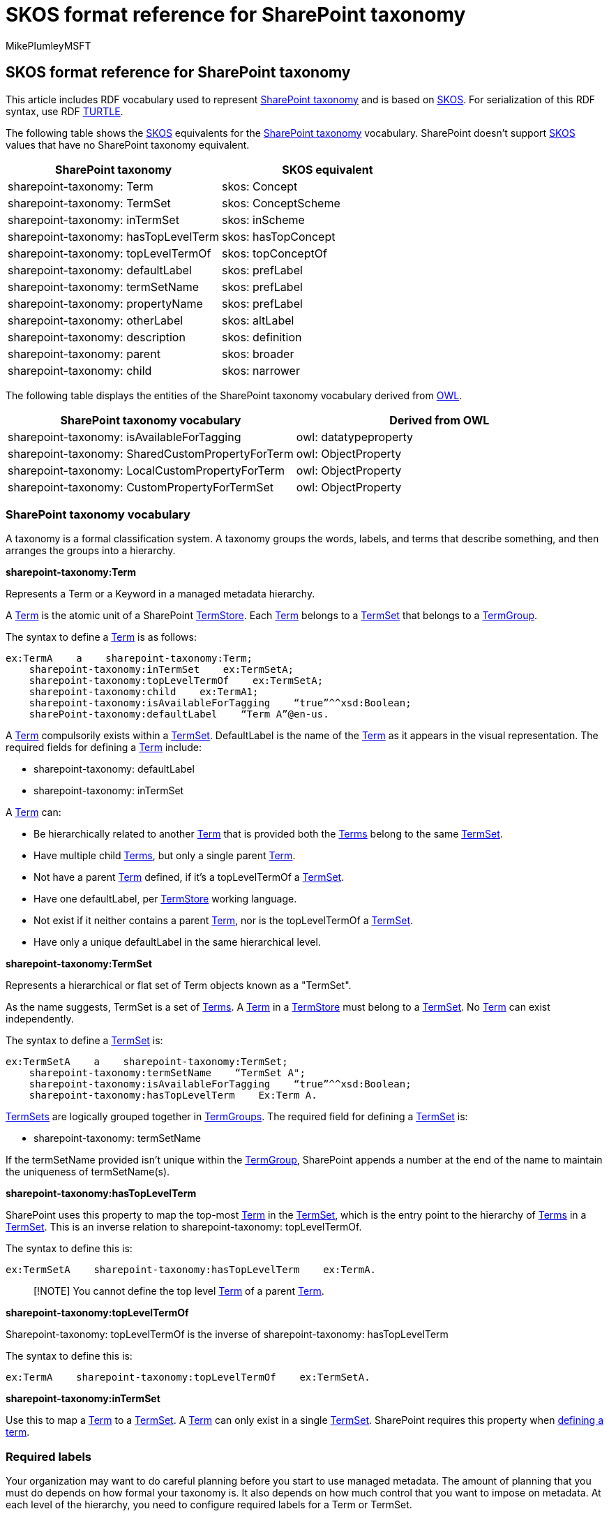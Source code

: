 = SKOS format reference for SharePoint taxonomy
:audience: admin
:author: MikePlumleyMSFT
:description: SKOS format reference for SharePoint taxonomy
:manager: serdars
:ms.author: mikeplum
:ms.collection: enabler-strategic
:ms.localizationpriority: high
:ms.service: microsoft-365-enterprise
:ms.topic: article
:search.appverid:

== SKOS format reference for SharePoint taxonomy

This article includes RDF vocabulary used to represent link:/dotnet/api/microsoft.sharepoint.taxonomy[SharePoint taxonomy] and is based on https://www.w3.org/TR/skos-primer/[SKOS].
For serialization of this RDF syntax, use RDF https://www.w3.org/TR/turtle/[TURTLE].

The following table shows the https://www.w3.org/TR/skos-primer/[SKOS] equivalents for the link:/dotnet/api/microsoft.sharepoint.taxonomy[SharePoint taxonomy] vocabulary.
SharePoint doesn't support https://www.w3.org/TR/skos-primer/[SKOS] values that have no SharePoint taxonomy equivalent.

|===
| SharePoint taxonomy | SKOS equivalent

| sharepoint-taxonomy: Term
| skos: Concept

| sharepoint-taxonomy: TermSet
| skos: ConceptScheme

| sharepoint-taxonomy: inTermSet
| skos: inScheme

| sharepoint-taxonomy: hasTopLevelTerm
| skos: hasTopConcept

| sharepoint-taxonomy: topLevelTermOf
| skos: topConceptOf

| sharepoint-taxonomy: defaultLabel
| skos: prefLabel

| sharepoint-taxonomy: termSetName
| skos: prefLabel

| sharepoint-taxonomy: propertyName
| skos: prefLabel

| sharepoint-taxonomy: otherLabel
| skos: altLabel

| sharepoint-taxonomy: description
| skos: definition

| sharepoint-taxonomy: parent
| skos: broader

| sharepoint-taxonomy: child
| skos: narrower
|===

The following table displays the entities of the SharePoint taxonomy vocabulary derived from https://www.w3.org/TR/owl2-primer/[OWL].

|===
| SharePoint taxonomy vocabulary | Derived from OWL

| sharepoint-taxonomy: isAvailableForTagging
| owl: datatypeproperty

| sharepoint-taxonomy: SharedCustomPropertyForTerm
| owl: ObjectProperty

| sharepoint-taxonomy: LocalCustomPropertyForTerm
| owl: ObjectProperty

| sharepoint-taxonomy: CustomPropertyForTermSet
| owl: ObjectProperty
|===

=== SharePoint taxonomy vocabulary

A taxonomy is a formal classification system.
A taxonomy groups the words, labels, and terms that describe something, and then arranges the groups into a hierarchy.

*sharepoint-taxonomy:Term*

Represents a Term or a Keyword in a managed metadata hierarchy.

A link:/dotnet/api/microsoft.sharepoint.taxonomy.term[Term] is the atomic unit of a SharePoint link:/dotnet/api/microsoft.sharepoint.taxonomy.termstore[TermStore].
Each link:/dotnet/api/microsoft.sharepoint.taxonomy.term[Term] belongs to a link:/dotnet/api/microsoft.sharepoint.taxonomy.termset[TermSet] that belongs to a link:/dotnet/api/microsoft.sharepoint.taxonomy.group[TermGroup].

The syntax to define a link:/dotnet/api/microsoft.sharepoint.taxonomy.term[Term] is as follows:

[,skos]
----
ex:TermA    a    sharepoint-taxonomy:Term;
    sharepoint-taxonomy:inTermSet    ex:TermSetA;
    sharepoint-taxonomy:topLevelTermOf    ex:TermSetA;
    sharepoint-taxonomy:child    ex:TermA1;
    sharepoint-taxonomy:isAvailableForTagging    “true”^^xsd:Boolean;
    sharePoint-taxonomy:defaultLabel    “Term A”@en-us.
----

A link:/dotnet/api/microsoft.sharepoint.taxonomy.term[Term] compulsorily exists within a link:/dotnet/api/microsoft.sharepoint.taxonomy.termset[TermSet].
DefaultLabel is the name of the link:/dotnet/api/microsoft.sharepoint.taxonomy.term[Term] as it appears in the visual representation.
The required fields for defining a link:/dotnet/api/microsoft.sharepoint.taxonomy.term[Term] include:

* sharepoint-taxonomy: defaultLabel
* sharepoint-taxonomy: inTermSet

A link:/dotnet/api/microsoft.sharepoint.taxonomy.term[Term] can:

* Be hierarchically related to another link:/dotnet/api/microsoft.sharepoint.taxonomy.term[Term] that is provided both the link:/dotnet/api/microsoft.sharepoint.taxonomy.term[Terms] belong to the same link:/dotnet/api/microsoft.sharepoint.taxonomy.termset[TermSet].
* Have multiple child link:/dotnet/api/microsoft.sharepoint.taxonomy.term[Terms], but only a single parent link:/dotnet/api/microsoft.sharepoint.taxonomy.term[Term].
* Not have a parent link:/dotnet/api/microsoft.sharepoint.taxonomy.term[Term] defined, if it's a topLevelTermOf a link:/dotnet/api/microsoft.sharepoint.taxonomy.termset[TermSet].
* Have one defaultLabel, per link:/dotnet/api/microsoft.sharepoint.taxonomy.termstore[TermStore] working language.
* Not exist if it neither contains a parent link:/dotnet/api/microsoft.sharepoint.taxonomy.term[Term], nor is the topLevelTermOf a link:/dotnet/api/microsoft.sharepoint.taxonomy.termset[TermSet].
* Have only a unique defaultLabel in the same hierarchical level.

*sharepoint-taxonomy:TermSet*

Represents a hierarchical or flat set of Term objects known as a "TermSet".

As the name suggests, TermSet is a set of link:/dotnet/api/microsoft.sharepoint.taxonomy.term[Terms].
A link:/dotnet/api/microsoft.sharepoint.taxonomy.term[Term] in a link:/dotnet/api/microsoft.sharepoint.taxonomy.termstore[TermStore] must belong to a link:/dotnet/api/microsoft.sharepoint.taxonomy.termset[TermSet].
No link:/dotnet/api/microsoft.sharepoint.taxonomy.term[Term] can exist independently.

The syntax to define a link:/dotnet/api/microsoft.sharepoint.taxonomy.termset[TermSet] is:

[,skos]
----
ex:TermSetA    a    sharepoint-taxonomy:TermSet;
    sharepoint-taxonomy:termSetName    “TermSet A";
    sharepoint-taxonomy:isAvailableForTagging    “true”^^xsd:Boolean;
    sharepoint-taxonomy:hasTopLevelTerm    Ex:Term A.
----

link:/dotnet/api/microsoft.sharepoint.taxonomy.termset[TermSets] are logically grouped together in link:/dotnet/api/microsoft.sharepoint.taxonomy.group[TermGroups].
The required field for defining a link:/dotnet/api/microsoft.sharepoint.taxonomy.termset[TermSet] is:

* sharepoint-taxonomy: termSetName

If the termSetName provided isn't unique within the link:/dotnet/api/microsoft.sharepoint.taxonomy.group[TermGroup], SharePoint appends a number at the end of the name to maintain the uniqueness of termSetName(s).

*sharepoint-taxonomy:hasTopLevelTerm*

SharePoint uses this property to map the top-most link:/dotnet/api/microsoft.sharepoint.taxonomy.term[Term] in the link:/dotnet/api/microsoft.sharepoint.taxonomy.termset[TermSet], which is the entry point to the hierarchy of link:/dotnet/api/microsoft.sharepoint.taxonomy.term[Terms] in a link:/dotnet/api/microsoft.sharepoint.taxonomy.termset[TermSet].
This is an inverse relation to sharepoint-taxonomy: topLevelTermOf.

The syntax to define this is:

[,skos]
----
ex:TermSetA    sharepoint-taxonomy:hasTopLevelTerm    ex:TermA.
----

____
[!NOTE] You cannot define the top level link:/dotnet/api/microsoft.sharepoint.taxonomy.term[Term] of a parent link:/dotnet/api/microsoft.sharepoint.taxonomy.term[Term].
____

*sharepoint-taxonomy:topLevelTermOf*

Sharepoint-taxonomy: topLevelTermOf is the inverse of sharepoint-taxonomy: hasTopLevelTerm

The syntax to define this is:

[,skos]
----
ex:TermA    sharepoint-taxonomy:topLevelTermOf    ex:TermSetA.
----

*sharepoint-taxonomy:inTermSet*

Use this to map a link:/dotnet/api/microsoft.sharepoint.taxonomy.term[Term] to a link:/dotnet/api/microsoft.sharepoint.taxonomy.termset[TermSet].
A link:/dotnet/api/microsoft.sharepoint.taxonomy.term[Term] can only exist in a single link:/dotnet/api/microsoft.sharepoint.taxonomy.termset[TermSet].
SharePoint requires this property when <<sharepoint-taxonomy-vocabulary,defining a term>>.

=== Required labels

Your organization may want to do careful planning before you start to use managed metadata.
The amount of planning that you must do depends on how formal your taxonomy is.
It also depends on how much control that you want to impose on metadata.
At each level of the hierarchy, you need to configure required labels for a Term or TermSet.

A Term can have one or more labels in the default language, and zero or more labels in the non-default language.
If the term has labels in a language, one of the labels must be the default label.

*sharepoint-taxonomy:defaultLabel*

Use this default lexical label for a link:/dotnet/api/microsoft.sharepoint.taxonomy.term[Term] that is a required parameter for a link:/dotnet/api/microsoft.sharepoint.taxonomy.term[Term].
Use to visually representing the link:/dotnet/api/microsoft.sharepoint.taxonomy.term[Term].

The syntax to define a defaultLabel is:

[,skos]
----
ex:TermA    sharepoint-taxonomy:defaultLabel    “Term A”@en-us.
----

The defaultLabel contains two parts to it -- the string and the language tag.
The language must be one of the link:/dotnet/api/microsoft.sharepoint.taxonomy.termstore[TermStore] working languages.
The defaultLabel must be unique for all link:/dotnet/api/microsoft.sharepoint.taxonomy.term[Terms] in the same link:/dotnet/api/microsoft.sharepoint.taxonomy.termset[TermSet], at the same hierarchical level.

*sharepoint-taxonomy:termSetName*

Gets and sets the name for the current TermSet object.

This is the lexical label for a link:/dotnet/api/microsoft.sharepoint.taxonomy.termset[TermSet], in a link:/dotnet/api/microsoft.sharepoint.taxonomy.termstore[TermStore] working language.
This is a required parameter for a link:/dotnet/api/microsoft.sharepoint.taxonomy.termset[TermSet].
Use to visually representing a link:/dotnet/api/microsoft.sharepoint.taxonomy.termset[TermSet].

The syntax to define a termSetName is:

[,skos]
----
ex:TermA    sharepoint-taxonomy:TermSetName    “Term Set A”@en-us.
----

*sharepoint-taxonomy:propertyName*

Gets and sets the property name for the current TermSet object.

This is the lexical label for a sharepoint-taxonomy:SharedCustomPropertyForTerm, sharepoint-taxonomy:LocalCustomPropertyForTerm and sharepoint-taxonomy:CustomPropertyForTermSet in a link:/dotnet/api/microsoft.sharepoint.taxonomy.termstore[TermStore] working language.

The sharepoint-taxonomy: propertyName is treated as the key of the CustomProperty.

The syntax to define a propetyName is:

[,skos]
----
ex:SharedCustomProperty1    sharepoint-taxonomy:propertyName    “Shared Custom Property Key 1”@en-us.
----

=== Optional labels

You can also add optional labels to your taxonomy.

*sharepoint-taxonomy:otherLabel*

This is the alternate lexical label for a link:/dotnet/api/microsoft.sharepoint.taxonomy.term[Term].

The syntax to define an otherLabel is:

[,skos]
----
ex:TermA    sharepoint-taxonomy:otherLabel    “Term A”@en-us.
----

=== Semantic relationships

Taxonomies have hierarchical and sometimes a simple "`related term`" associative relationship, but some have "semantic relationships" or custom-created relationships.

*sharepoint-taxonomy:parent*

This hierarchically relates a link:/dotnet/api/microsoft.sharepoint.taxonomy.term[Term] to another link:/dotnet/api/microsoft.sharepoint.taxonomy.term[Term].
A link:/dotnet/api/microsoft.sharepoint.taxonomy.term[Term] could be a top level link:/dotnet/api/microsoft.sharepoint.taxonomy.term[Term] of a link:/dotnet/api/microsoft.sharepoint.taxonomy.termset[TermSet], but in case it doesn't it must have a parent link:/dotnet/api/microsoft.sharepoint.taxonomy.term[Term].

The syntax to define a parent is:

[,skos]
----
ex:TermA1    sharepoint-taxonomy:parent    ex:TermA.
----

This means that TermA is the parent and  TermA is the child.

*sharepoint-taxonomy:child*

The object contains one or more child TermSet instances, and these can be accessed through the TermSets property.
This class also provides methods for creating new child TermSet objects.
Permissions for editing child Term and TermSet instances are specified on the group.

This hierarchically relates a link:/dotnet/api/microsoft.sharepoint.taxonomy.term[Term] to another link:/dotnet/api/microsoft.sharepoint.taxonomy.term[Term].

The syntax to define a child is:

[,skos]
----
ex:TermA    sharepoint-taxonomy:child    ex:TermA1.
----

This means that TermA is the parent and  TermA is the child.

=== Documentation notes

This section discusses the taxonomy detailed in the Microsoft.SharePoint.Taxonomy Namespace.

*sharepoint-taxonomy:description*

This is a detailed explanation of any link:/dotnet/api/microsoft.sharepoint.taxonomy[SharePoint taxonomy] vocabulary entity.

The syntax to add a description is:

[,skos]
----
ex:TermA    sharepoint-taxonomy:description    “Term A is the top level term of TermSetA”@en-us.
----

=== Custom properties

Gets the collection of custom property objects for the current Term object from the read-only dictionary.

Custom Properties are key-values pairs that can be defined for a link:/dotnet/api/microsoft.sharepoint.taxonomy.term[Term] or a link:/dotnet/api/microsoft.sharepoint.taxonomy.termset[TermSet], to further the description of the link:/dotnet/api/microsoft.sharepoint.taxonomy.term[Term] or a link:/dotnet/api/microsoft.sharepoint.taxonomy.termset[TermSet].
SharePoint specifies the key of the custom property with the help of propertyName.

*sharepoint-taxonomy:CustomPropertyForTermSet*

The syntax to define this is:

[,skos]
----
ex:CustomProp1    rdf:type    sharepoint-taxonomy:CustomPropertyForTermSet;
    sharepoint-taxonomy:propertyName “Colour”.

ex:TermSetA    ex:CustomProp1    “Red”@en-us.
----

*sharepoint-taxonomy:SharedCustomPropertyForTerm*

If the custom property for a link:/dotnet/api/microsoft.sharepoint.taxonomy.term[Term] needs to be carried along with the link:/dotnet/api/microsoft.sharepoint.taxonomy.term[Term], when you reuse the link:/dotnet/api/microsoft.sharepoint.taxonomy.term[Term] somewhere else, then you need to be define it under SharedCustomPropertyForTerm.

The syntax to define this is:

[,skos]
----
ex:CustomProp2    rdf:type sharepoint-taxonomy:SharedCustomPropertyForTerm;
    sharepoint-taxonomy:propertyName “Length”.

ex:TermA    ex:CustomProp2    “5 cm”@en-us.
----

*sharepoint-taxonomy:LocalCustomPropertyForTerm*

If the custom property for a link:/dotnet/api/microsoft.sharepoint.taxonomy.term[Term] doesn't need to be carried along with the link:/dotnet/api/microsoft.sharepoint.taxonomy.term[Term], when you reuse the link:/dotnet/api/microsoft.sharepoint.taxonomy.term[Term] somewhere else, then you need to define it under LocalCustomPropertyForTerm.

The syntax to define this is:

[,skos]
----
ex:CustomProp3    rdf:type sharepoint-taxonomy:LocalCustomPropertyForTerm;
    sharepoint-taxonomy:propertyName “width”.

ex:TermA    ex:CustomProp3    “5 cm”@en-us.
----

=== Data properties

At each level of the hierarchy, you can configure specific data properties for a Term or TermSet.

*sharepoint-taxonomy:isAvailableForTagging*

Use this to specify if a link:/dotnet/api/microsoft.sharepoint.taxonomy.term[Term] or a link:/dotnet/api/microsoft.sharepoint.taxonomy.termset[TermSet] available in SharePoint Lists and Libraries.

The syntax for this is:

[,skos]
----
ex:TermA    sharepoint-taxonomy:isAvailableForTagging     "true"^^xsd:Boolean;
----

=== Domain and range

The table below describes the domain and range of SharePoint taxonomy vocabulary.

|===
| Predicates/verb | Meaning | Domain | Range

| inTermSet
| In term set
| Term
| Term Set

| inTermGroup
| In term group
| TermSet
| TermGroup

| topLevelTermOf
| Is Top Level Term Of
| Term
| TermSet

| hasTopLevelTerm
| Has top level term
| Term Set
| Term

| termSetName
| Term set has Name
| Term
| Plain literal

| defaultLabel
| Term has default label
| Term
| Plain literal

| otherLabel
| Term has other label
| Term
| Plain literal

| propertyName
| Has Property Label
| SharedCustomPropertyForTerm, LocalCustomPropertyForTerm, CustomPropertyForTermSet
| Boolean, String, Integer, Decimal, Double

| description
| Has Description
| All
| Plain literal

| parent
| Has parent
| Term
| Term

| child
| Has Child
| Term
| Term

| isAvailableForTagging
| Is available for tagging
| Term, Term Set
| Boolean

| SharedCustomPropertyForTerm
| Has shared custom property
| Term
| Boolean, string, Integer, Decimal, Double

| LocalCustomPropertyForTerm
| Has local custom property
| Term
| Boolean, String, Integer, Decimal, Double

| CustomPropertyForTermSet
| Has Custom Property
| TermSet
| Boolean, String, Integer, Decimal, Double
|===

https://www.w3.org/TR/skos-primer/[SKOS] valid scenarios that link:/dotnet/api/microsoft.sharepoint.taxonomy[SharePoint taxonomy] doesn't allow:

* Hierarchical redundancy - A https://www.w3.org/TR/skos-primer/[SKOS] concept can be attached to several broader concepts at the same time, but a sharepoint-taxonomy:Term can have only one sharepoint-taxonomy:parent, hence cyclic dependency, of Terms are also not allowed.
* Orphaned terms aren't allowed in SharePoint taxonomy.
Every sharepoint-taxonomy: Term should either have a sharepoint-taxonomy: parent or it should be the sharepoint-taxonomy: topLevelTermOf a TermSet.
* SharePoint taxonomy doesn't support associative relations.
* SharePoint taxonomy only allows two types of Hierarchical relations -- sharepoint-taxonomy: parent and sharepoint-Taxonomy: child.
* Unlike https://www.w3.org/TR/skos-primer/[SKOS] the hierarchical relationship in SharePoint taxonomy vocabulary, can only be established with Terms within the same TermSet.

=== See also

xref:import-term-set-skos.adoc[Import a term set using a SKOS-based format]
